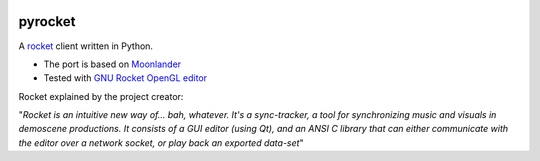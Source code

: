 |pypi| |travis|

pyrocket
========

A `rocket <https://github.com/rocket/rocket>`__ client written in Python.

- The port is based on `Moonlander <https://github.com/anttihirvonen/moonlander>`_
- Tested with `GNU Rocket OpenGL editor <https://github.com/emoon/rocket>`_

Rocket explained by the project creator:

"*Rocket is an intuitive new way of... bah, whatever. It's a sync-tracker, a tool for
synchronizing music and visuals in demoscene productions. It consists of a GUI editor
(using Qt), and an ANSI C library that can either communicate with the editor over a
network socket, or play back an exported data-set*"

.. |pypi| image:: https://img.shields.io/pypi/v/pyrocket.svg
   :target: https://pypi.python.org/pypi/pyrocket
.. |travis| image:: https://travis-ci.org/Contraz/pyrocket.svg?branch=master
   :target: https://travis-ci.org/Contraz/pyrocket
